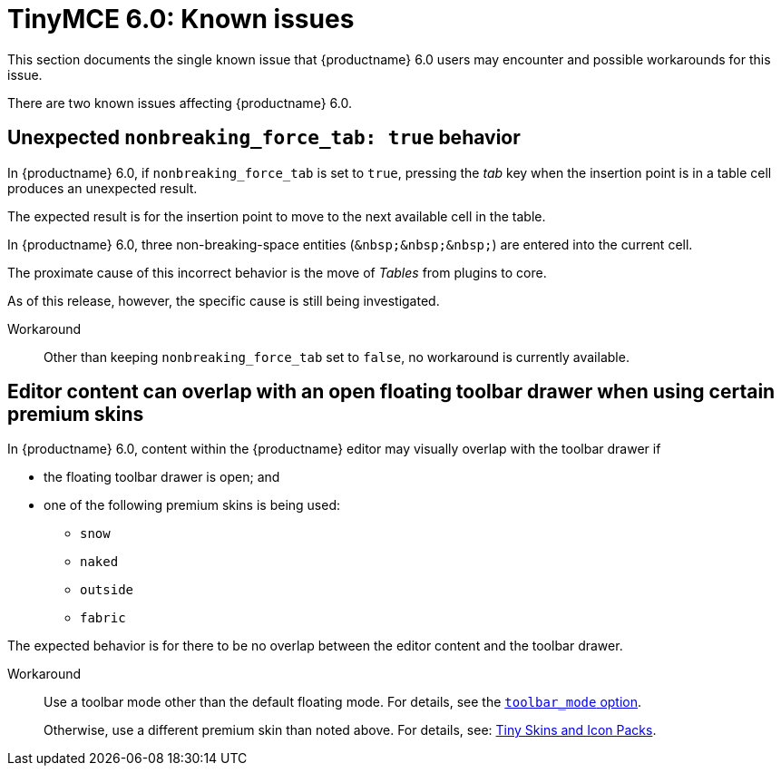 = TinyMCE 6.0: Known issues
:navtitle: Known issues
:description: TinyMCE 6.0 known issues
:keywords: releasenotes, issues

This section documents the single known issue that {productname} 6.0 users may encounter and possible workarounds for this issue.

// tag::known-issues[]
There are two known issues affecting {productname} 6.0.

== Unexpected `nonbreaking_force_tab: true` behavior

In {productname} 6.0, if `nonbreaking_force_tab` is set to `true`, pressing the _tab_ key when the insertion point is in a table cell produces an unexpected result.

The expected result is for the insertion point to move to the next available cell in the table.

In {productname} 6.0, three non-breaking-space entities (`+&nbsp;&nbsp;&nbsp;+`) are entered into the current cell.

The proximate cause of this incorrect behavior is the move of _Tables_ from plugins to core.

As of this release, however, the specific cause is still being investigated.

Workaround::
Other than keeping `nonbreaking_force_tab` set to `false`, no workaround is currently available.

== Editor content can overlap with an open floating toolbar drawer when using certain premium skins

In {productname} 6.0, content within the {productname} editor may visually overlap with the toolbar drawer if

* the floating toolbar drawer is open; and
* one of the following premium skins is being used:
** `snow`
** `naked`
** `outside`
** `fabric`

The expected behavior is for there to be no overlap between the editor content and the toolbar drawer.

Workaround::
Use a toolbar mode other than the default floating mode. For details, see the xref:toolbar-configuration-options.adoc#toolbar_mode[`+toolbar_mode+` option].
+
Otherwise, use a different premium skin than noted above. For details, see: xref:premium-skins-and-icons.adoc[Tiny Skins and Icon Packs].

// end::known-issues[]
